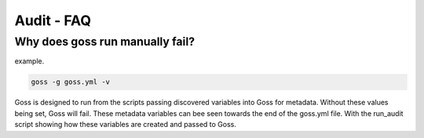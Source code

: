 Audit - FAQ
===========

Why does goss run manually fail?
^^^^^^^^^^^^^^^^^^^^^^^^^^^^^^^^

example.

.. code-block:: bash

   goss -g goss.yml -v

Goss is designed to run from the scripts passing discovered variables into Goss for metadata. Without these values being set, Goss will fail. These metadata variables can bee seen towards the end of the goss.yml file. With the run_audit script showing how these variables are created and passed to Goss.

